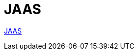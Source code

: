 = JAAS



https://docs.oracle.com/en/java/javase/11/security/jaas-authentication-tutorial.html#GUID-BFEBDB00-9826-499C-A20F-E9463883DED4[JAAS]
